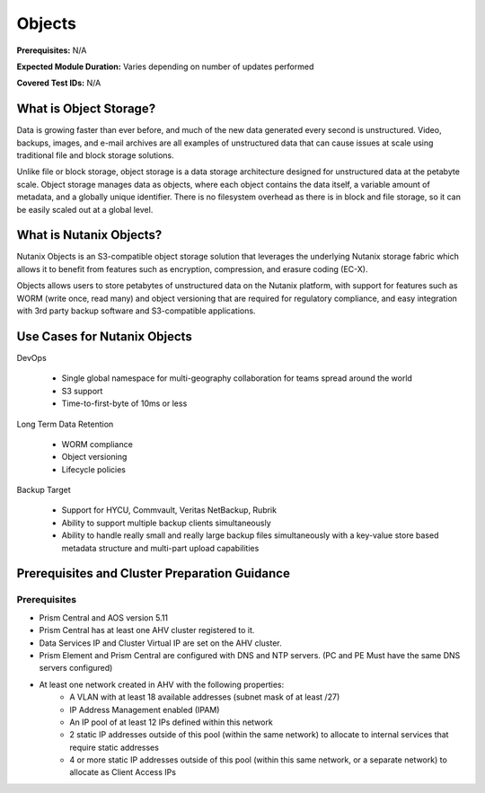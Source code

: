 .. _objects:

-------
Objects
-------

**Prerequisites:** N/A

**Expected Module Duration:** Varies depending on number of updates performed

**Covered Test IDs:** N/A

What is Object Storage?
+++++++++++++++++++++++

Data is growing faster than ever before, and much of the new data generated every second is unstructured. Video, backups, images, and e-mail archives are all examples of unstructured data that can cause issues at scale using traditional file and block storage solutions.

Unlike file or block storage, object storage is a data storage architecture designed for unstructured data at the petabyte scale. Object storage manages data as objects, where each object contains the data itself, a variable amount of metadata, and a globally unique identifier. There is no filesystem overhead as there is in block and file storage, so it can be easily scaled out at a global level.

What is Nutanix Objects?
++++++++++++++++++++++++

Nutanix Objects is an S3-compatible object storage solution that leverages the underlying Nutanix storage fabric which allows it to benefit from features such as encryption, compression, and erasure coding (EC-X).

Objects allows users to store petabytes of unstructured data on the Nutanix platform, with support for features such as WORM (write once, read many) and object versioning that are required for regulatory compliance, and easy integration with 3rd party backup software and S3-compatible applications.

Use Cases for Nutanix Objects
+++++++++++++++++++++++++++++

DevOps

   - Single global namespace for multi-geography collaboration for teams spread around the world
   - S3 support
   - Time-to-first-byte of 10ms or less

Long Term Data Retention

   - WORM compliance
   - Object versioning
   - Lifecycle policies

Backup Target

   - Support for HYCU, Commvault, Veritas NetBackup, Rubrik
   - Ability to support multiple backup clients simultaneously
   - Ability to handle really small and really large backup files simultaneously with a key-value store based metadata structure and multi-part upload capabilities

Prerequisites and Cluster Preparation Guidance
++++++++++++++++++++++++++++++++++++++++++++++

Prerequisites
.............

- Prism Central and AOS version 5.11
- Prism Central has at least one AHV cluster registered to it.
- Data Services IP and Cluster Virtual IP are set on the AHV cluster.
- Prism Element and Prism Central are configured with DNS and NTP servers. (PC and PE Must have the same DNS servers configured)
- At least one network created in AHV with the following properties:
   - A VLAN with at least 18 available addresses (subnet mask of at least /27)
   - IP Address Management enabled (IPAM)
   - An IP pool of at least 12 IPs defined within this network
   - 2 static IP addresses outside of this pool (within the same network) to allocate to internal services that require static addresses
   - 4 or more static IP addresses outside of this pool (within this same network, or a separate network) to allocate as Client Access IPs
